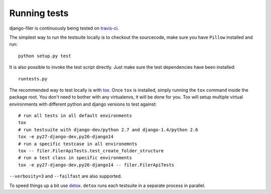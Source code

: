 .. _running tests:

Running tests
=============


django-filer is continuously being tested on `travis-ci <https://travis-ci.org/stefanfoulis/django-filer>`_.

The simplest way to run the testsuite locally is to checkout the sourcecode, make sure you have ``Pillow`` installed and
run::

    python setup.py test


It is also possible to invoke the test script directly. Just make sure the test dependencies have been installed::

    runtests.py


The recommended way to test locally is with `tox <http://tox.readthedocs.org/en/latest/>`_. Once ``tox`` is installed,
simply running the ``tox`` command inside the package root. You don't need to bother with any virtualenvs, it will be
done for you. Tox will setup multiple virtual environments with different python and django versions to test against::

    # run all tests in all default environments
    tox
    # run testsuite with django-dev/python 2.7 and django-1.4/python 2.6
    tox -e py27-django-dev,py26-django14
    # run a specific testcase in all environemnts
    tox -- filer.FilerApiTests.test_create_folder_structure
    # run a test class in specific environments
    tox -e py27-django-dev,py26-django14 -- filer.FilerApiTests

``--verbosity=3`` and ``--failfast`` are also supported.

To speed things up a bit use `detox <http://pypi.python.org/pypi/detox/>`_. ``detox`` runs each testsuite in a
separate process in parallel.
